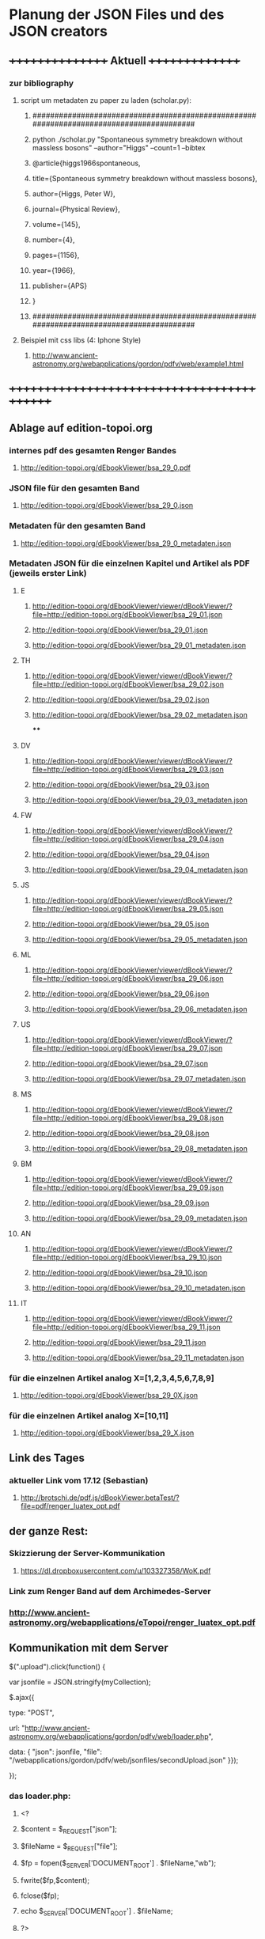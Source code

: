 * Planung der JSON Files und des JSON creators

** ++++++++++++++++   Aktuell  +++++++++++++++
*** zur bibliography
**** script um metadaten zu paper zu laden (scholar.py):
***** ########################################################################################
***** python ./scholar.py "Spontaneous symmetry breakdown without massless bosons" --author="Higgs" --count=1 --bibtex
***** @article{higgs1966spontaneous,
***** title={Spontaneous symmetry breakdown without massless bosons},
***** author={Higgs, Peter W},
***** journal={Physical Review},
***** volume={145},
***** number={4},
***** pages={1156},
***** year={1966},
***** publisher={APS}
***** }
***** ########################################################################################
**** Beispiel mit css libs (4: Iphone Style)
***** http://www.ancient-astronomy.org/webapplications/gordon/pdfv/web/example1.html
** +++++++++++++++++++++++++++++++++++++++++++


** Ablage auf edition-topoi.org
*** internes pdf des gesamten Renger Bandes
**** http://edition-topoi.org/dEbookViewer/bsa_29_0.pdf
*** JSON file für den gesamten Band
**** http://edition-topoi.org/dEbookViewer/bsa_29_0.json
*** Metadaten für den gesamten Band
**** http://edition-topoi.org/dEbookViewer/bsa_29_0_metadaten.json

*** Metadaten JSON für die einzelnen Kapitel und Artikel als PDF (jeweils erster Link)
**** E
***** http://edition-topoi.org/dEbookViewer/viewer/dBookViewer/?file=http://edition-topoi.org/dEbookViewer/bsa_29_01.json
***** http://edition-topoi.org/dEbookViewer/bsa_29_01.json
***** http://edition-topoi.org/dEbookViewer/bsa_29_01_metadaten.json
**** TH
***** http://edition-topoi.org/dEbookViewer/viewer/dBookViewer/?file=http://edition-topoi.org/dEbookViewer/bsa_29_02.json
***** http://edition-topoi.org/dEbookViewer/bsa_29_02.json
***** http://edition-topoi.org/dEbookViewer/bsa_29_02_metadaten.json
****
**** DV
***** http://edition-topoi.org/dEbookViewer/viewer/dBookViewer/?file=http://edition-topoi.org/dEbookViewer/bsa_29_03.json
***** http://edition-topoi.org/dEbookViewer/bsa_29_03.json
***** http://edition-topoi.org/dEbookViewer/bsa_29_03_metadaten.json
**** FW
***** http://edition-topoi.org/dEbookViewer/viewer/dBookViewer/?file=http://edition-topoi.org/dEbookViewer/bsa_29_04.json
***** http://edition-topoi.org/dEbookViewer/bsa_29_04.json
***** http://edition-topoi.org/dEbookViewer/bsa_29_04_metadaten.json
**** JS
***** http://edition-topoi.org/dEbookViewer/viewer/dBookViewer/?file=http://edition-topoi.org/dEbookViewer/bsa_29_05.json
***** http://edition-topoi.org/dEbookViewer/bsa_29_05.json
***** http://edition-topoi.org/dEbookViewer/bsa_29_05_metadaten.json
**** ML
***** http://edition-topoi.org/dEbookViewer/viewer/dBookViewer/?file=http://edition-topoi.org/dEbookViewer/bsa_29_06.json
***** http://edition-topoi.org/dEbookViewer/bsa_29_06.json
***** http://edition-topoi.org/dEbookViewer/bsa_29_06_metadaten.json
**** US
***** http://edition-topoi.org/dEbookViewer/viewer/dBookViewer/?file=http://edition-topoi.org/dEbookViewer/bsa_29_07.json
***** http://edition-topoi.org/dEbookViewer/bsa_29_07.json
***** http://edition-topoi.org/dEbookViewer/bsa_29_07_metadaten.json
**** MS
***** http://edition-topoi.org/dEbookViewer/viewer/dBookViewer/?file=http://edition-topoi.org/dEbookViewer/bsa_29_08.json
***** http://edition-topoi.org/dEbookViewer/bsa_29_08.json
***** http://edition-topoi.org/dEbookViewer/bsa_29_08_metadaten.json
**** BM
***** http://edition-topoi.org/dEbookViewer/viewer/dBookViewer/?file=http://edition-topoi.org/dEbookViewer/bsa_29_09.json
***** http://edition-topoi.org/dEbookViewer/bsa_29_09.json
***** http://edition-topoi.org/dEbookViewer/bsa_29_09_metadaten.json
**** AN
***** http://edition-topoi.org/dEbookViewer/viewer/dBookViewer/?file=http://edition-topoi.org/dEbookViewer/bsa_29_10.json
***** http://edition-topoi.org/dEbookViewer/bsa_29_10.json
***** http://edition-topoi.org/dEbookViewer/bsa_29_10_metadaten.json
**** IT
***** http://edition-topoi.org/dEbookViewer/viewer/dBookViewer/?file=http://edition-topoi.org/dEbookViewer/bsa_29_11.json
***** http://edition-topoi.org/dEbookViewer/bsa_29_11.json
***** http://edition-topoi.org/dEbookViewer/bsa_29_11_metadaten.json

*** für die einzelnen Artikel analog X=[1,2,3,4,5,6,7,8,9]
**** http://edition-topoi.org/dEbookViewer/bsa_29_0X.json

*** für die einzelnen Artikel analog X=[10,11]
**** http://edition-topoi.org/dEbookViewer/bsa_29_X.json

** Link des Tages
***  aktueller Link vom 17.12 (Sebastian)
**** http://brotschi.de/pdf.js/dBookViewer.betaTest/?file=pdf/renger_luatex_opt.pdf

** der ganze Rest:
*** Skizzierung der Server-Kommunikation
***** https://dl.dropboxusercontent.com/u/103327358/WoK.pdf

*** Link zum Renger Band auf dem Archimedes-Server
*** http://www.ancient-astronomy.org/webapplications/eTopoi/renger_luatex_opt.pdf


** Kommunikation mit dem Server
***** $(".upload").click(function() {
***** var jsonfile = JSON.stringify(myCollection);
***** $.ajax({
***** type: "POST",
***** url: "http://www.ancient-astronomy.org/webapplications/gordon/pdfv/web/loader.php",
***** data: { "json": jsonfile, "file": "/webapplications/gordon/pdfv/web/jsonfiles/secondUpload.json" }});
***** });

*** das loader.php:
***** <?
***** $content = $_REQUEST["json"];
***** $fileName = $_REQUEST["file"];
***** $fp = fopen($_SERVER['DOCUMENT_ROOT'] . $fileName,"wb");
***** fwrite($fp,$content);
***** fclose($fp);
***** echo $_SERVER['DOCUMENT_ROOT'] . $fileName;
***** ?>



** aktueller Code für den Viewer
*** http://bl.ocks.org/topoi/7941553

** To Do:
*** temporärer Ordner für Digilib (Server!)
*** Update der aktuellen Tools (Server!)
*** Konvention für Namen der JSON files

** +++++++++   Archiv   ++++++++++++++

**   weitere Links von Sebastian
***  wischen links/rechts
**** http://brotschi.de/pdf.js/dBookViewer.betaTest/index_swipe.html
***  renger
**** http://brotschi.de/pdf.js/dBookViewer.betaTest/?file=pdf/renger_luatex_opt.pdf
***  D-Book prototyp
**** http://brotschi.de/pdf.js/dBookViewer.betaTest/?file=pdf/D-Book.pdf&json=pdf/D-Book.json

**  aktueller WoK-JSON Generator
**** http://www.ancient-astronomy.org/webapplications/gordon/pdfv/web/jsoneditor/jsoneditor_wok.html
*** pdf.js viewer
**** http://www.ancient-astronomy.org/webapplications/gordon/pdfv/web/NewStandalone_1412.html#_
*** mit hot key:
**** http://www.ancient-astronomy.org/webapplications/gordon/pdfv/web/NewStandalone_Donnerstag.html#_
*** mit transparenten Fenstern
**** http://www.ancient-astronomy.org/webapplications/gordon/pdfv/web/NewStandalone_Debug.html#_
**  JSON editor/manager
**** http://www.ancient-astronomy.org/webapplications/gordon/pdfv/web/jsoneditor/jsoneditor.html
*** Beispiel für Zitate
*** aktuell
**** http://www.ancient-astronomy.org/webapplications/gordon/pdfv/web/jsoneditor/jsoneditor_renger2.html

*** Beispiel für Online Indices
**** http://www.ancient-astronomy.org/webapplications/gordon/pdfv/web/jsoneditor/jsoneditor_index.html


*** http://www.ancient-astronomy.org/webapplications/gordon/pdfv/web/ThreeWindow_1.html
*** http://www.ancient-astronomy.org/webapplications/gordon/dEbook/html/index2.html
*** Link vom Freitag
*** http://www.ancient-astronomy.org/webapplications/gordon/pdfv/web/NewStandalone.html#_


** für die Tools
*** JSON file wird mit Creator erzeugt, 5 Kategorien:  flagname, Seite, tool, Quelle, Informationen
*** Seitenzahl wird automatisch generiert, der Quelllink wird über drag&drop auf das jeweilige Tool geschrieben.
*** Beispiel:

**** [{"name":"1","page":1,"tool":"http://www.ancient-astronomy.org/webapplications/gordon/3dviewer/examples/ThingView_adress.html","source":"http://www.ancient-astronomy.org/webapplications/gordon/3dviewer/examples/models/ply/ascii/BSDP0042ObjID2ASCII.stl","meta":"<a target='_' href='http://www.ancient-astronomy.org/webapplications/gordon/pdfv/web/jsonviewer1.html'>info</a>  1"}]

** Metadaten
*** während der PDF Erzeugung werden die Perl Scripte (siehe perl.org in diesem Ordner) ausgeführt und extrahieren aus dem TeX
*** Code die Metadaten
***** {"Section":"Einleitung"},{"cite":[{"cite":"Deonna1938", "title" : "Le mobilier délien: Exploration archeologique de Délos","publisher" : "Boccard","year" : "1938","author" : "Deonna, W.","address" : "Paris","owner" : "keil","timestamp" : "2011-11-02 14:45:47"}]},{"cite":[{"cite":"Gibbs1976","title" : "Greek and Roman Sundials",  "publisher" : "Yale University Press",  "year" : "1976",  "author" : "Gibbs, Sh.L.",  "address" : "New Haven AND London","owner" : "rinnerel", "timestamp" : "2011-03-10 09:25:11"}]},{"cite":"Bruneau2005"},{"Section":"Neue Evidenzen zum Objekt"},{"cite":"Deonna1938"},{"cite":"Deonna1938"},{"Link":"http://repository.topoi.org/BSDP/BSDP0047","name":"BSDP0047"},{"cite":"BSDP0047"},{"Section":"Das Objekt"},{"Link":"http://repository.topoi.org/BSDP/BSDP0010/DelosDSC_0536-640.JPG","name":"DelosDSC\_0536-640.jpg"},{"cite":"BSDP0010"},{"cite":"BSDP????"},{"cite":"BSDP????"},{"cite":"Deonna1938"},{"Link":"http://repository.topoi.org/BSDP/BSDP0010/DelosDSC_0564-668.JPG","name":"DelosDSC\_0564-668.jpg."},{"cite":"BSDP0010"},{"cite":"Deonna1938"},{"cite":"Deonna1938"},{"Link":"http://repository.topoi.org/BSDP/BSDP0010/DelosDSC_0540-644.JPG","name":"DelosDSC\_0540-644.jpg"},{"cite":"BSDP0010"},{"Link":"http://repository.topoi.org/BSDP/BSDP0010/DelosDSC_0567-671.JPG","name":"DelosDSC\_0567-671.jpg"},{"cite":"BSDP0010"},{"cite":"Radt2002--"},{"Section":"Der intendierte Typ der Sonnenuhr"},{"cite":"Gibbs1976"},{"Section":"Die Herstellung der Sonnenuhr"},{"cite":"Bruneau2005"},{"Section":"Unvollendet oder auch verworfen?"},{"cite":"Jockey1998"},{"cite":"Jockey1998"}    
    
*** die Zitate können auch separat rausgeschrieben werden.
***** {"cite":"Deonna1938", "title" : "Le mobilier délien: Exploration archeologique de Délos","publisher" : "Boccard","year" : "1938","author" : "Deonna, W.","address" : "Paris","owner" : "keil","timestamp" : "2011-11-02 14:45:47"}
  
